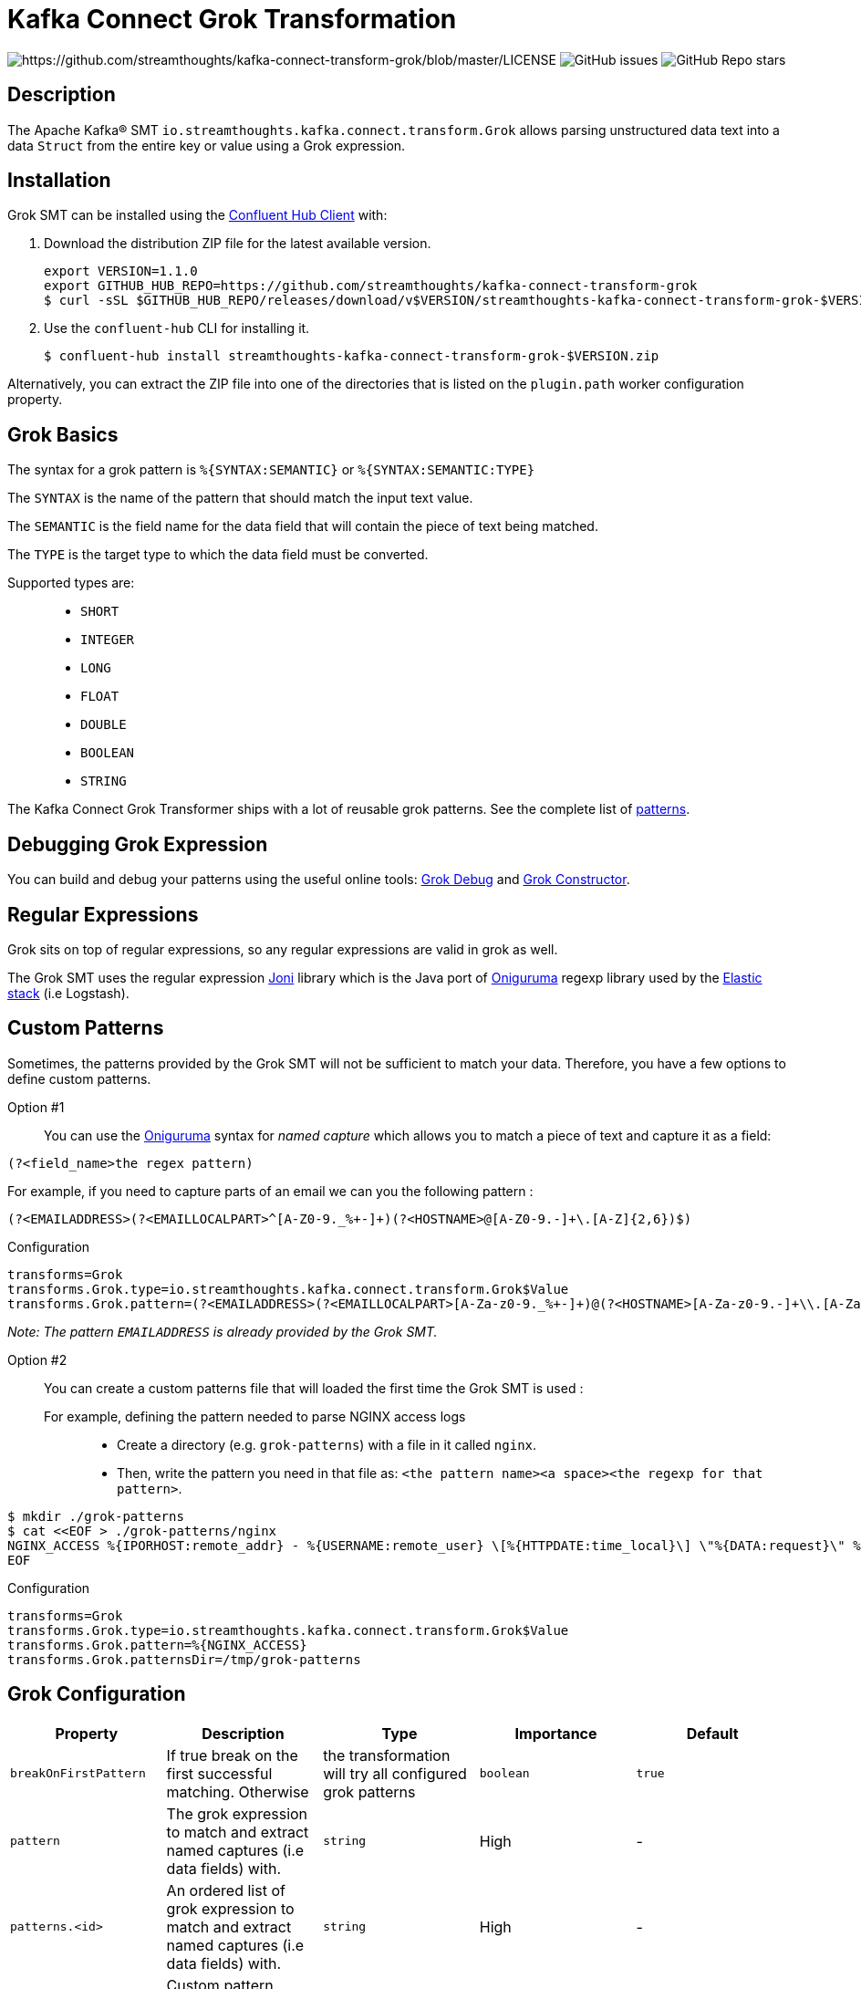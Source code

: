 = Kafka Connect Grok Transformation

image:https://img.shields.io/badge/License-Apache%202.0-blue.svg[https://github.com/streamthoughts/kafka-connect-transform-grok/blob/master/LICENSE]
image:https://img.shields.io/github/issues-raw/streamthoughts/kafka-connect-transform-grok[GitHub issues]
image:https://img.shields.io/github/stars/streamthoughts/kafka-connect-transform-grok?style=social[GitHub Repo stars]

== Description

The Apache Kafka® SMT `io.streamthoughts.kafka.connect.transform.Grok` allows parsing unstructured data text into a data `Struct` from the entire key or value using
a Grok expression.

== Installation

Grok SMT can be installed using the https://docs.confluent.io/current/confluent-hub/client.html[Confluent Hub Client] with:

1. Download the distribution ZIP file for the latest available version.
+
[source, bash]
----
export VERSION=1.1.0
export GITHUB_HUB_REPO=https://github.com/streamthoughts/kafka-connect-transform-grok
$ curl -sSL $GITHUB_HUB_REPO/releases/download/v$VERSION/streamthoughts-kafka-connect-transform-grok-$VERSION.zip
----
+
2. Use the `confluent-hub` CLI for installing it.
+
[source, bash]
----
$ confluent-hub install streamthoughts-kafka-connect-transform-grok-$VERSION.zip
----

Alternatively, you can extract the ZIP file into one of the directories that is listed on the `plugin.path` worker configuration property.

== Grok Basics

The syntax for a grok pattern is `%{SYNTAX:SEMANTIC}` or `%{SYNTAX:SEMANTIC:TYPE}`

The `SYNTAX` is the name of the pattern that should match the input text value.

The `SEMANTIC` is the field name for the data field that will contain the piece of text being matched.

The `TYPE` is the target type to which the data field must be converted.

Supported types are: ::
* `SHORT`
* `INTEGER`
* `LONG`
* `FLOAT`
* `DOUBLE`
* `BOOLEAN`
* `STRING`

The Kafka Connect Grok Transformer ships with a lot of reusable grok patterns. See the complete list of https://github.com/streamthoughts/kafka-connect-transform-grok/tree/main/src/main/resources/patterns[patterns].

== Debugging Grok Expression
You can build and debug your patterns using the useful online tools: http://grokdebug.herokuapp.com/[Grok Debug] and http://grokconstructor.appspot.com/[Grok Constructor].

== Regular Expressions
Grok sits on top of regular expressions, so any regular expressions are valid in grok as well.

The Grok SMT uses the regular expression https://github.com/jruby/joni[Joni] library which is the Java port of https://github.com/kkos/oniguruma[Oniguruma] regexp library used by the http://www.elasticsearch.org/overview/[Elastic stack] (i.e Logstash).

== Custom Patterns

Sometimes, the patterns provided by the Grok SMT will not be sufficient to match your data.
Therefore, you have a few options to define custom patterns.

Option #1::
You can use the https://github.com/kkos/oniguruma[Oniguruma] syntax for _named capture_ which allows you to match a piece of text and capture it as a field:

[source]
----
(?<field_name>the regex pattern)
----

For example, if you need to capture parts of an email we can you the following pattern :
[source]
----
(?<EMAILADDRESS>(?<EMAILLOCALPART>^[A-Z0-9._%+-]+)(?<HOSTNAME>@[A-Z0-9.-]+\.[A-Z]{2,6})$)
----

Configuration::
[source, properties]
----
transforms=Grok
transforms.Grok.type=io.streamthoughts.kafka.connect.transform.Grok$Value
transforms.Grok.pattern=(?<EMAILADDRESS>(?<EMAILLOCALPART>[A-Za-z0-9._%+-]+)@(?<HOSTNAME>[A-Za-z0-9.-]+\\.[A-Za-z]{2,6}))
----

_Note: The pattern `EMAILADDRESS` is already provided by the Grok SMT._

Option #2::

You can create a custom patterns file that will loaded the first time the Grok SMT is used :

For example, defining the pattern needed to parse NGINX access logs:::
* Create a directory (e.g. `grok-patterns`) with a file in it called `nginx`.
* Then, write the pattern you need in that file as: `<the pattern name><a space><the regexp for that pattern>`.

[source, bash]
----
$ mkdir ./grok-patterns
$ cat <<EOF > ./grok-patterns/nginx
NGINX_ACCESS %{IPORHOST:remote_addr} - %{USERNAME:remote_user} \[%{HTTPDATE:time_local}\] \"%{DATA:request}\" %{INT:status} %{NUMBER:bytes_sent} \"%{DATA:http_referer}\" \"%{DATA:http_user_agent}\"
EOF
----

Configuration::
[source, properties]
----
transforms=Grok
transforms.Grok.type=io.streamthoughts.kafka.connect.transform.Grok$Value
transforms.Grok.pattern=%{NGINX_ACCESS}
transforms.Grok.patternsDir=/tmp/grok-patterns
----

== Grok Configuration

[%header,format=csv]
|===
Property,Description,Type,Importance, Default
`breakOnFirstPattern`, If true break on the first successful matching. Otherwise, the transformation will try all configured grok patterns, `boolean`, `true`
`pattern`, The grok expression to match and extract named captures (i.e data fields) with., `string`, High, -
`patterns.<id>`, An ordered list of grok expression to match and extract named captures (i.e data fields) with., `string`, High, -
`patternDefinitions`, Custom pattern definitions, `list`, Low, -
`patternsDir`, List of user-defined pattern directories, `list`, Low, -
`namedCapturesOnly`, If true then only store named captures from grok, `boolean`, Medium, `true`
|===

== 💡 Contributions

Any feedback, bug reports and PRs are greatly appreciated!

* Source Code: https://github.com/streamthoughts/kafka-connect-transform-grok[https://github.com/streamthoughts/kafka-connect-transform-grok]
* Issue Tracker: https://github.com/streamthoughts/kafka-connect-transform-grok/issues[https://github.com/streamthoughts/kafka-connect-transform-grok/issues]

* Releases: https://github.com/streamthoughts/kafka-connect-transform-grok/releases[https://github.com/streamthoughts/kafka-connect-transform-grok/releases]

== About

Originally, most of the source code used by the Apache Kafka® SMT `io.streamthoughts.kafka.connect.transform.Grok` was developed within the https://github.com/streamthoughts/kafka-connect-file-pulse[Kafka Connect File Pulse] connector plugin.

== Licence

Copyright 2020-2021 StreamThoughts.

Licensed to the Apache Software Foundation (ASF) under one or more contributor license agreements. See the NOTICE file distributed with this work for additional information regarding copyright ownership. The ASF licenses this file to you under the Apache License, Version 2.0 (the "License"); you may not use this file except in compliance with the License. You may obtain a copy of the License at

http://www.apache.org/licenses/LICENSE-2.0[http://www.apache.org/licenses/LICENSE-2.0]

Unless required by applicable law or agreed to in writing, software distributed under the License is distributed on an "AS IS" BASIS, WITHOUT WARRANTIES OR CONDITIONS OF ANY KIND, either express or implied. See the License for the specific language governing permissions and limitations under the License.

